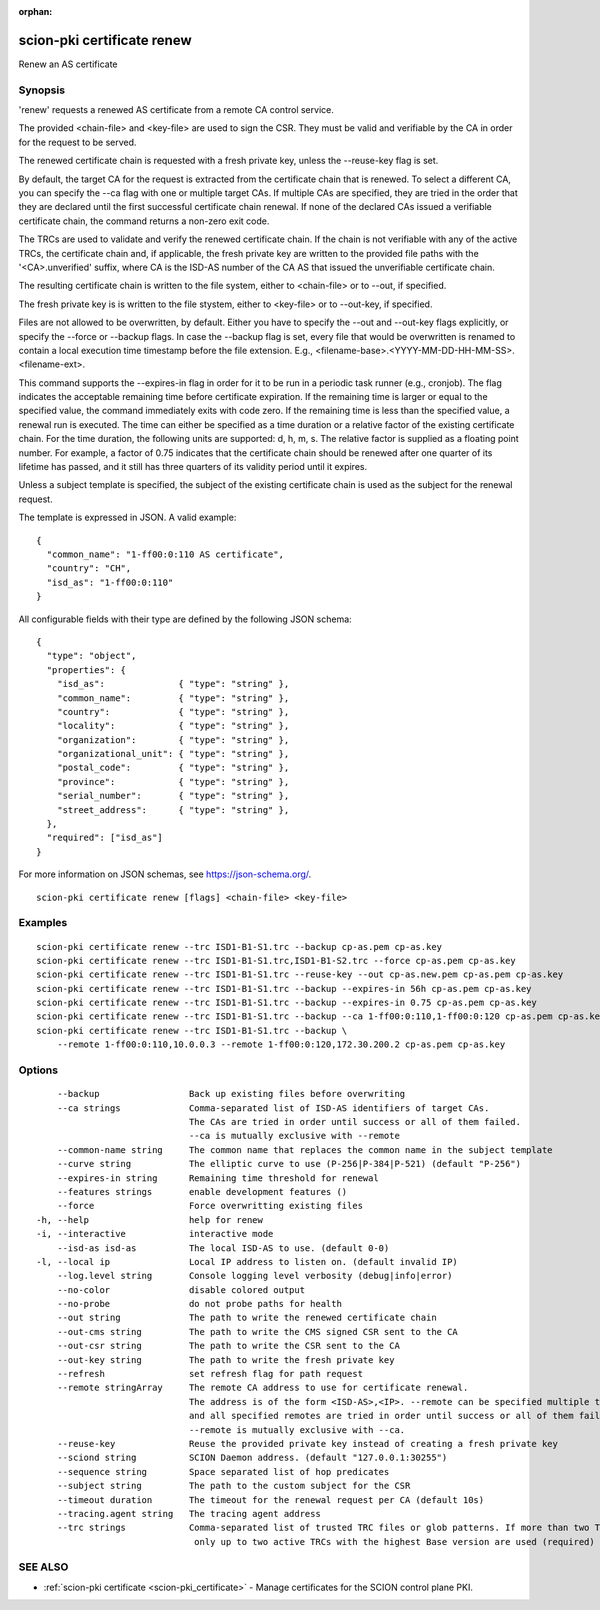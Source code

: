 :orphan:

.. _scion-pki_certificate_renew:

scion-pki certificate renew
---------------------------

Renew an AS certificate

Synopsis
~~~~~~~~


'renew' requests a renewed AS certificate from a remote CA control service.

The provided <chain-file> and <key-file> are used to sign the CSR. They must be
valid and verifiable by the CA in order for the request to be served.

The renewed certificate chain is requested with a fresh private key, unless the
\--reuse-key flag is set.

By default, the target CA for the request is extracted from the certificate
chain that is renewed. To select a different CA, you can specify the \--ca flag
with one or multiple target CAs. If multiple CAs are specified, they are tried
in the order that they are declared until the first successful certificate
chain renewal. If none of the declared CAs issued a verifiable certificate chain,
the command returns a non-zero exit code.

The TRCs are used to validate and verify the renewed certificate chain. If the
chain is not verifiable with any of the active TRCs, the certificate chain and,
if applicable, the fresh private key are written to the provided file paths with
the '<CA>.unverified' suffix, where CA is the ISD-AS number of the CA AS that
issued the unverifiable certificate chain.

The resulting certificate chain is written to the file system, either to
<chain-file> or to \--out, if specified.

The fresh private key is is written to the file stystem, either to <key-file>
or to \--out-key, if specified.

Files are not allowed to be overwritten, by default. Either you have to specify
the \--out and \--out-key flags explicitly, or specify the \--force or \--backup
flags. In case the \--backup flag is set, every file that would be overwritten is
renamed to contain a local execution time timestamp before the file extension.
E.g., <filename-base>.<YYYY-MM-DD-HH-MM-SS>.<filename-ext>.

This command supports the \--expires-in flag in order for it to be run in a
periodic task runner (e.g., cronjob). The flag indicates the acceptable remaining
time before certificate expiration. If the remaining time is larger or equal to
the specified value, the command immediately exits with code zero. If the
remaining time is less than the specified value, a renewal run is executed.
The time can either be specified as a time duration or a relative factor of the
existing certificate chain. For the time duration, the following units are
supported: d, h, m, s. The relative factor is supplied as a floating point
number. For example, a factor of 0.75 indicates that the certificate chain
should be renewed after one quarter of its lifetime has passed, and it still
has three quarters of its validity period until it expires.

Unless a subject template is specified, the subject of the existing certificate
chain is used as the subject for the renewal request.

The template is expressed in JSON. A valid example::

  {
    "common_name": "1-ff00:0:110 AS certificate",
    "country": "CH",
    "isd_as": "1-ff00:0:110"
  }

All configurable fields with their type are defined by the following JSON
schema::

  {
    "type": "object",
    "properties": {
      "isd_as":              { "type": "string" },
      "common_name":         { "type": "string" },
      "country":             { "type": "string" },
      "locality":            { "type": "string" },
      "organization":        { "type": "string" },
      "organizational_unit": { "type": "string" },
      "postal_code":         { "type": "string" },
      "province":            { "type": "string" },
      "serial_number":       { "type": "string" },
      "street_address":      { "type": "string" },
    },
    "required": ["isd_as"]
  }

For more information on JSON schemas, see https://json-schema.org/.


::

  scion-pki certificate renew [flags] <chain-file> <key-file>

Examples
~~~~~~~~

::

    scion-pki certificate renew --trc ISD1-B1-S1.trc --backup cp-as.pem cp-as.key
    scion-pki certificate renew --trc ISD1-B1-S1.trc,ISD1-B1-S2.trc --force cp-as.pem cp-as.key
    scion-pki certificate renew --trc ISD1-B1-S1.trc --reuse-key --out cp-as.new.pem cp-as.pem cp-as.key
    scion-pki certificate renew --trc ISD1-B1-S1.trc --backup --expires-in 56h cp-as.pem cp-as.key
    scion-pki certificate renew --trc ISD1-B1-S1.trc --backup --expires-in 0.75 cp-as.pem cp-as.key
    scion-pki certificate renew --trc ISD1-B1-S1.trc --backup --ca 1-ff00:0:110,1-ff00:0:120 cp-as.pem cp-as.key
    scion-pki certificate renew --trc ISD1-B1-S1.trc --backup \
    	--remote 1-ff00:0:110,10.0.0.3 --remote 1-ff00:0:120,172.30.200.2 cp-as.pem cp-as.key


Options
~~~~~~~

::

      --backup                 Back up existing files before overwriting
      --ca strings             Comma-separated list of ISD-AS identifiers of target CAs.
                               The CAs are tried in order until success or all of them failed.
                               --ca is mutually exclusive with --remote
      --common-name string     The common name that replaces the common name in the subject template
      --curve string           The elliptic curve to use (P-256|P-384|P-521) (default "P-256")
      --expires-in string      Remaining time threshold for renewal
      --features strings       enable development features ()
      --force                  Force overwritting existing files
  -h, --help                   help for renew
  -i, --interactive            interactive mode
      --isd-as isd-as          The local ISD-AS to use. (default 0-0)
  -l, --local ip               Local IP address to listen on. (default invalid IP)
      --log.level string       Console logging level verbosity (debug|info|error)
      --no-color               disable colored output
      --no-probe               do not probe paths for health
      --out string             The path to write the renewed certificate chain
      --out-cms string         The path to write the CMS signed CSR sent to the CA
      --out-csr string         The path to write the CSR sent to the CA
      --out-key string         The path to write the fresh private key
      --refresh                set refresh flag for path request
      --remote stringArray     The remote CA address to use for certificate renewal.
                               The address is of the form <ISD-AS>,<IP>. --remote can be specified multiple times
                               and all specified remotes are tried in order until success or all of them failed.
                               --remote is mutually exclusive with --ca.
      --reuse-key              Reuse the provided private key instead of creating a fresh private key
      --sciond string          SCION Daemon address. (default "127.0.0.1:30255")
      --sequence string        Space separated list of hop predicates
      --subject string         The path to the custom subject for the CSR
      --timeout duration       The timeout for the renewal request per CA (default 10s)
      --tracing.agent string   The tracing agent address
      --trc strings            Comma-separated list of trusted TRC files or glob patterns. If more than two TRCs are specified,
                                only up to two active TRCs with the highest Base version are used (required)

SEE ALSO
~~~~~~~~

* :ref:`scion-pki certificate <scion-pki_certificate>` 	 - Manage certificates for the SCION control plane PKI.

